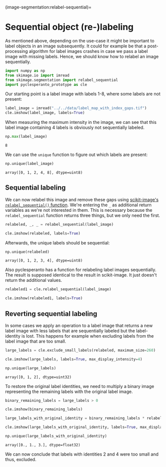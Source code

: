 <<e8248096-a84a-4bd2-b7ef-a82c7f7cf2a8>>
(image-segmentation:relabel-sequential)=

* Sequential object (re-)labeling
  :PROPERTIES:
  :CUSTOM_ID: sequential-object-re-labeling
  :END:
As mentioned above, depending on the use-case it might be important to
label objects in an image subsequently. It could for example be that a
post-processing algorithm for label images crashes in case we pass a
label image with missing labels. Hence, we should know how to relabel an
image sequentially.

<<b36594e9-bb16-401b-8fd1-9b53b9467f70>>
#+begin_src python
import numpy as np
from skimage.io import imread
from skimage.segmentation import relabel_sequential
import pyclesperanto_prototype as cle
#+end_src

<<4835213a-332f-4cfc-aa99-3b1db0893025>>
Our starting point is a label image with labels 1-8, where some labels
are not present:

<<bb8c2c52-55b6-406c-bb4a-ffd5705ed195>>
#+begin_src python
label_image = imread("../../data/label_map_with_index_gaps.tif")
cle.imshow(label_image, labels=True)
#+end_src

[[file:4168e9ca5c4747e46d627fc768be6465356d044a.png]]

<<2178fa92-5b4e-4ace-bcd1-1158f5446c48>>
When measuring the maximum intensity in the image, we can see that this
label image containing 4 labels is obviously not sequentially labeled.

<<45e0cc56-d8af-4c91-b150-54685a7c9432>>
#+begin_src python
np.max(label_image)
#+end_src

#+begin_example
8
#+end_example

<<2112511b-2314-4c47-97b1-c79ab0987f7f>>
We can use the =unique= function to figure out which labels are present:

<<018477c8-6219-4764-8af9-cd31cc2d3289>>
#+begin_src python
np.unique(label_image)
#+end_src

#+begin_example
array([0, 1, 2, 4, 8], dtype=uint8)
#+end_example

<<c473353f-3a44-4a5d-b941-e7820fb9b3c3>>
** Sequential labeling
   :PROPERTIES:
   :CUSTOM_ID: sequential-labeling
   :END:
We can now relabel this image and remove these gaps using
[[https://scikit-image.org/docs/dev/api/skimage.segmentation.html#skimage.segmentation.relabel_sequential][scikit-image's
=relabel_sequential()= function]]. We're entering the =_= as additional
return variables as we're not interested in them. This is necessary
because the =relabel_sequential= function returns three things, but we
only need the first.

<<ca80dc93-0bb4-47c7-baad-ec8227da6ee5>>
#+begin_src python
relabeled, _, _ = relabel_sequential(label_image)

cle.imshow(relabeled, labels=True)
#+end_src

[[file:af0ffdf8af7696cc7b4204f7dcf2a7b161daa537.png]]

<<cbe5f912-73e7-49f5-9dc1-e621a416f397>>
Afterwards, the unique labels should be sequential:

<<2dfa897e-4777-42d9-b0c4-2da192ba56ff>>
#+begin_src python
np.unique(relabeled)
#+end_src

#+begin_example
array([0, 1, 2, 3, 4], dtype=uint8)
#+end_example

<<0b567dd2-669e-4ae2-927b-ef848020e628>>
Also pyclesperanto has a function for relabeling label images
sequentially. The result is supposed identical to the result in
scikit-image. It just doesn't return the additional values.

<<4227c8ef-3d49-491f-8442-27334cdb9f41>>
#+begin_src python
relabeled1 = cle.relabel_sequential(label_image)

cle.imshow(relabeled1, labels=True)
#+end_src

[[file:af0ffdf8af7696cc7b4204f7dcf2a7b161daa537.png]]

<<808de5dc-8d62-4443-9b65-1a508531c01c>>
** Reverting sequential labeling
   :PROPERTIES:
   :CUSTOM_ID: reverting-sequential-labeling
   :END:
In some cases we apply an operation to a label image that returns a new
label image with less labels that are sequentially labeled but the
label-identity is lost. This happens for example when excluding labels
from the label image that are too small.

<<20d3d763-de55-41c7-b323-3cbeb3f3a2bd>>
#+begin_src python
large_labels = cle.exclude_small_labels(relabeled, maximum_size=260)

cle.imshow(large_labels, labels=True, max_display_intensity=4)
#+end_src

[[file:c2a621ca84b997a040790230ac065c489dd6c0dc.png]]

<<7368c923-f77f-4385-9b7b-494ea2e16075>>
#+begin_src python
np.unique(large_labels)
#+end_src

#+begin_example
array([0, 1, 2], dtype=uint32)
#+end_example

<<21249e67-33ee-414d-acac-fecbe2df3996>>
To restore the original label identities, we need to multiply a binary
image representing the remaining labels with the original label image.

<<0452cb83-10db-4ae5-96e9-50b122813fc4>>
#+begin_src python
binary_remaining_labels = large_labels > 0

cle.imshow(binary_remaining_labels)
#+end_src

[[file:84bb06c06081b9b57c1765764b4ff8b3a851cbee.png]]

<<6d7b565d-1c6f-4e16-88e7-066cfbed4aa5>>
#+begin_src python
large_labels_with_original_identity = binary_remaining_labels * relabeled

cle.imshow(large_labels_with_original_identity, labels=True, max_display_intensity=4)
#+end_src

[[file:8fe6bb178447ae674d3ae1fea01fe84bbe82292d.png]]

<<533d0716-ee9a-4871-8cee-f4446db28b64>>
#+begin_src python
np.unique(large_labels_with_original_identity)
#+end_src

#+begin_example
array([0., 1., 3.], dtype=float32)
#+end_example

<<e0971158-a816-4bd6-ad4a-23f8f62aa4d4>>
We can now conclude that labels with identities 2 and 4 were too small
and thus, excluded.

<<2d738ea2-bcd7-4c96-84e1-81c6136e4d7e>>
#+begin_src python
#+end_src
